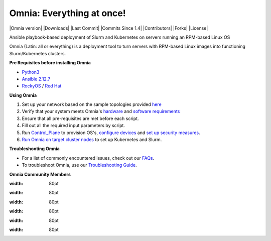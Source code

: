 
Omnia: Everything at once!
----------------------------------

|Omnia version| |Downloads| |Last Commit| |Commits Since 1.4| |Contributors| |Forks| |License|

Ansible playbook-based deployment of Slurm and Kubernetes on servers running an RPM-based Linux OS

Omnia (Latin: all or everything) is a deployment tool to turn servers with RPM-based Linux images into functioning Slurm/Kubernetes clusters.


**Pre Requisites before installing Omnia**

- `Python3 <https://www.python.org/>`_

- `Ansible 2.12.7 <https://www.ansible.com/>`_

- `RockyOS <https://rockylinux.org/>`_ / `Red Hat <https://www.redhat.com/en/enterprise-linux-8>`_





**Using Omnia**

1. Set up your network based on the sample topologies provided `here <NetworkTopologies/index.html>`_

2. Verify that your system meets Omnia's `hardware <SupportMatrix/Hardware/index.html>`_ and `software requirements <SupportMatrix/OperatingSystems/index.html>`_

3. Ensure that all pre-requisites are met before each script.

4. Fill out all the required input parameters by script.

5. Run `Control_Plane <RunningControlPlane/index.html>`_ to provision OS's, `configure devices <RunningControlPlane/configuredevices/index.html>`_ and `set up security measures <RunningControlPlane/security/index.html>`_.

6. `Run Omnia on target cluster nodes <RunningOmnia/index.html>`_ to set up Kubernetes and Slurm.


.. image:: images/Omnia_Flow.png



**Troubleshooting Omnia**

* For a list of commonly encountered issues, check out our `FAQs <Troubleshooting/FAQ.html>`_.

* To troubleshoot Omnia, use our `Troubleshooting Guide <Troubleshooting/troubleshootingguide.html>`_.


**Omnia Community Members**

.. image:: https://download.logo.wine/logo/Dell_Technologies/Dell_Technologies-Logo.wine.png
:width: 80pt

.. image:: https://i.pcmag.com/imagery/articles/05PmkAe4XLJQ94pQo36E1uc-1..v1599074802.jpg
:width: 80pt

.. image:: https://www.shorttermprograms.com/images/cache/600_by_314/uploads/institution-logos/university-of-pisa.png
:width: 80pt

.. image:: https://1000logos.net/wp-content/uploads/2021/04/ASU-logo.png
:width: 80pt

.. image:: https://www.vizias.com/uploads/1/1/8/9/118906653/published/thick-blue-white-ring-letters-full.png
:width: 80pt

.. image:: https://user-images.githubusercontent.com/5414112/153955170-0a4b199a-54f0-42af-939c-03eac76881c0.png
:width: 80pt
